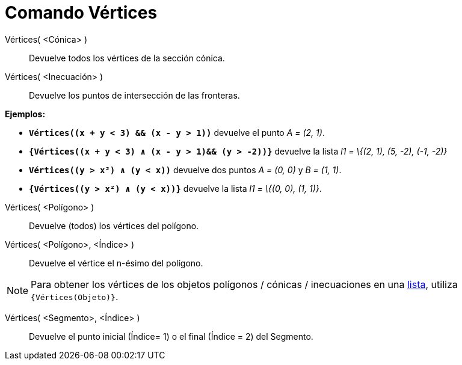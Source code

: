= Comando Vértices
:page-en: commands/Vertex_Command
ifdef::env-github[:imagesdir: /es/modules/ROOT/assets/images]

Vértices( <Cónica> )::
  Devuelve todos los vértices de la sección cónica.
Vértices( <Inecuación> )::
  Devuelve los puntos de intersección de las fronteras.

[EXAMPLE]
====

*Ejemplos:*

* *`++Vértices((x + y < 3) && (x - y > 1))++`* devuelve el punto _A = (2, 1)_.
* *`++{Vértices((x + y < 3) ∧ (x - y > 1)&& (y > -2))}++`* devuelve la lista _l1 = \{(2, 1), (5, -2), (-1, -2)}_
* *`++Vértices((y > x²) ∧ (y < x))++`* devuelve dos puntos _A = (0, 0)_ y _B = (1, 1)_.
* *`++{Vértices((y > x²) ∧ (y < x))}++`* devuelve la lista _l1 = \{(0, 0), (1, 1)}_.

====

Vértices( <Polígono> )::
  Devuelve (todos) los vértices del polígono.
Vértices( <Polígono>, <Índice> )::
  Devuelve el vértice el n-ésimo del polígono.

[NOTE]
====

Para obtener los vértices de los objetos polígonos / cónicas / inecuaciones en una xref:/Listas.adoc[lista], utiliza
`++{Vértices(Objeto)}++`.

====

Vértices( <Segmento>, <Índice> )::
  Devuelve el punto inicial (Índice= 1) o el final (Índice = 2) del Segmento.
